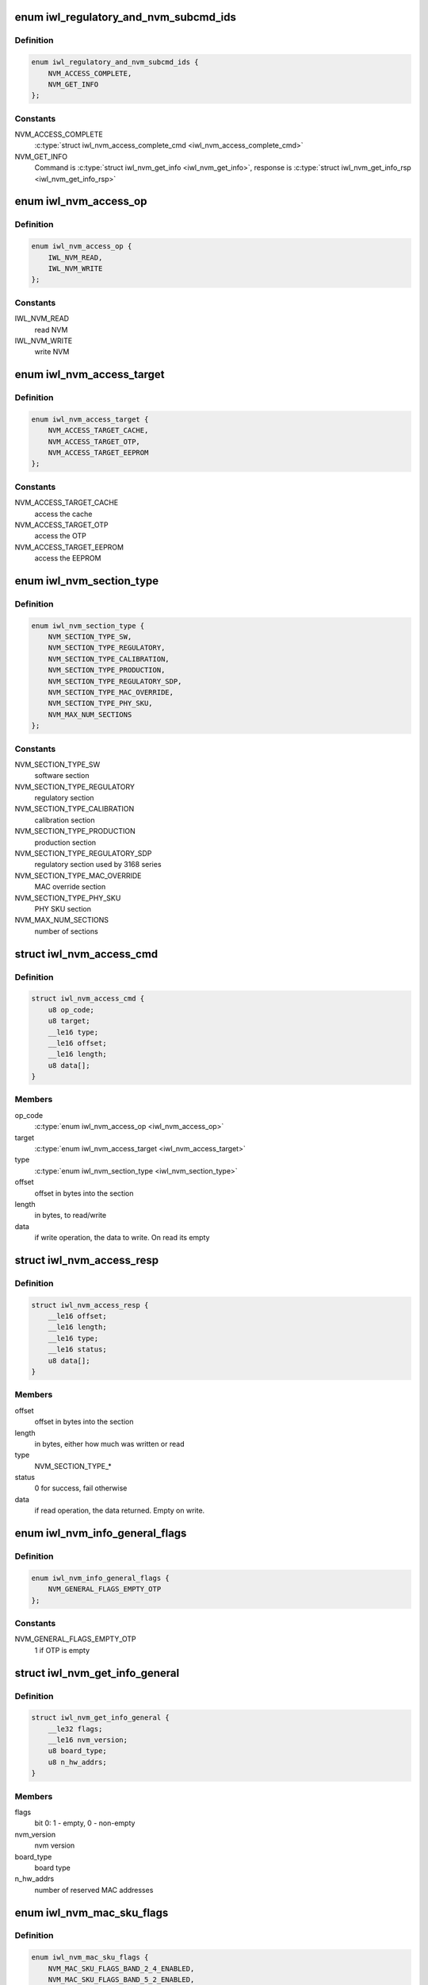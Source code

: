 .. -*- coding: utf-8; mode: rst -*-
.. src-file: drivers/net/wireless/intel/iwlwifi/fw/api/nvm-reg.h

.. _`iwl_regulatory_and_nvm_subcmd_ids`:

enum iwl_regulatory_and_nvm_subcmd_ids
======================================

.. c:type:: enum iwl_regulatory_and_nvm_subcmd_ids

    regulatory/NVM commands

.. _`iwl_regulatory_and_nvm_subcmd_ids.definition`:

Definition
----------

.. code-block:: c

    enum iwl_regulatory_and_nvm_subcmd_ids {
        NVM_ACCESS_COMPLETE,
        NVM_GET_INFO
    };

.. _`iwl_regulatory_and_nvm_subcmd_ids.constants`:

Constants
---------

NVM_ACCESS_COMPLETE
    \ :c:type:`struct iwl_nvm_access_complete_cmd <iwl_nvm_access_complete_cmd>`\ 

NVM_GET_INFO
    Command is \ :c:type:`struct iwl_nvm_get_info <iwl_nvm_get_info>`\ ,
    response is \ :c:type:`struct iwl_nvm_get_info_rsp <iwl_nvm_get_info_rsp>`\ 

.. _`iwl_nvm_access_op`:

enum iwl_nvm_access_op
======================

.. c:type:: enum iwl_nvm_access_op

    NVM access opcode

.. _`iwl_nvm_access_op.definition`:

Definition
----------

.. code-block:: c

    enum iwl_nvm_access_op {
        IWL_NVM_READ,
        IWL_NVM_WRITE
    };

.. _`iwl_nvm_access_op.constants`:

Constants
---------

IWL_NVM_READ
    read NVM

IWL_NVM_WRITE
    write NVM

.. _`iwl_nvm_access_target`:

enum iwl_nvm_access_target
==========================

.. c:type:: enum iwl_nvm_access_target

    target of the NVM_ACCESS_CMD

.. _`iwl_nvm_access_target.definition`:

Definition
----------

.. code-block:: c

    enum iwl_nvm_access_target {
        NVM_ACCESS_TARGET_CACHE,
        NVM_ACCESS_TARGET_OTP,
        NVM_ACCESS_TARGET_EEPROM
    };

.. _`iwl_nvm_access_target.constants`:

Constants
---------

NVM_ACCESS_TARGET_CACHE
    access the cache

NVM_ACCESS_TARGET_OTP
    access the OTP

NVM_ACCESS_TARGET_EEPROM
    access the EEPROM

.. _`iwl_nvm_section_type`:

enum iwl_nvm_section_type
=========================

.. c:type:: enum iwl_nvm_section_type

    section types for NVM_ACCESS_CMD

.. _`iwl_nvm_section_type.definition`:

Definition
----------

.. code-block:: c

    enum iwl_nvm_section_type {
        NVM_SECTION_TYPE_SW,
        NVM_SECTION_TYPE_REGULATORY,
        NVM_SECTION_TYPE_CALIBRATION,
        NVM_SECTION_TYPE_PRODUCTION,
        NVM_SECTION_TYPE_REGULATORY_SDP,
        NVM_SECTION_TYPE_MAC_OVERRIDE,
        NVM_SECTION_TYPE_PHY_SKU,
        NVM_MAX_NUM_SECTIONS
    };

.. _`iwl_nvm_section_type.constants`:

Constants
---------

NVM_SECTION_TYPE_SW
    software section

NVM_SECTION_TYPE_REGULATORY
    regulatory section

NVM_SECTION_TYPE_CALIBRATION
    calibration section

NVM_SECTION_TYPE_PRODUCTION
    production section

NVM_SECTION_TYPE_REGULATORY_SDP
    regulatory section used by 3168 series

NVM_SECTION_TYPE_MAC_OVERRIDE
    MAC override section

NVM_SECTION_TYPE_PHY_SKU
    PHY SKU section

NVM_MAX_NUM_SECTIONS
    number of sections

.. _`iwl_nvm_access_cmd`:

struct iwl_nvm_access_cmd
=========================

.. c:type:: struct iwl_nvm_access_cmd

    Request the device to send an NVM section

.. _`iwl_nvm_access_cmd.definition`:

Definition
----------

.. code-block:: c

    struct iwl_nvm_access_cmd {
        u8 op_code;
        u8 target;
        __le16 type;
        __le16 offset;
        __le16 length;
        u8 data[];
    }

.. _`iwl_nvm_access_cmd.members`:

Members
-------

op_code
    \ :c:type:`enum iwl_nvm_access_op <iwl_nvm_access_op>`\ 

target
    \ :c:type:`enum iwl_nvm_access_target <iwl_nvm_access_target>`\ 

type
    \ :c:type:`enum iwl_nvm_section_type <iwl_nvm_section_type>`\ 

offset
    offset in bytes into the section

length
    in bytes, to read/write

data
    if write operation, the data to write. On read its empty

.. _`iwl_nvm_access_resp`:

struct iwl_nvm_access_resp
==========================

.. c:type:: struct iwl_nvm_access_resp

    response to NVM_ACCESS_CMD

.. _`iwl_nvm_access_resp.definition`:

Definition
----------

.. code-block:: c

    struct iwl_nvm_access_resp {
        __le16 offset;
        __le16 length;
        __le16 type;
        __le16 status;
        u8 data[];
    }

.. _`iwl_nvm_access_resp.members`:

Members
-------

offset
    offset in bytes into the section

length
    in bytes, either how much was written or read

type
    NVM_SECTION_TYPE\_\*

status
    0 for success, fail otherwise

data
    if read operation, the data returned. Empty on write.

.. _`iwl_nvm_info_general_flags`:

enum iwl_nvm_info_general_flags
===============================

.. c:type:: enum iwl_nvm_info_general_flags

    flags in NVM_GET_INFO resp

.. _`iwl_nvm_info_general_flags.definition`:

Definition
----------

.. code-block:: c

    enum iwl_nvm_info_general_flags {
        NVM_GENERAL_FLAGS_EMPTY_OTP
    };

.. _`iwl_nvm_info_general_flags.constants`:

Constants
---------

NVM_GENERAL_FLAGS_EMPTY_OTP
    1 if OTP is empty

.. _`iwl_nvm_get_info_general`:

struct iwl_nvm_get_info_general
===============================

.. c:type:: struct iwl_nvm_get_info_general

    general NVM data

.. _`iwl_nvm_get_info_general.definition`:

Definition
----------

.. code-block:: c

    struct iwl_nvm_get_info_general {
        __le32 flags;
        __le16 nvm_version;
        u8 board_type;
        u8 n_hw_addrs;
    }

.. _`iwl_nvm_get_info_general.members`:

Members
-------

flags
    bit 0: 1 - empty, 0 - non-empty

nvm_version
    nvm version

board_type
    board type

n_hw_addrs
    number of reserved MAC addresses

.. _`iwl_nvm_mac_sku_flags`:

enum iwl_nvm_mac_sku_flags
==========================

.. c:type:: enum iwl_nvm_mac_sku_flags

    flags in \ :c:type:`struct iwl_nvm_get_info_sku <iwl_nvm_get_info_sku>`\ 

.. _`iwl_nvm_mac_sku_flags.definition`:

Definition
----------

.. code-block:: c

    enum iwl_nvm_mac_sku_flags {
        NVM_MAC_SKU_FLAGS_BAND_2_4_ENABLED,
        NVM_MAC_SKU_FLAGS_BAND_5_2_ENABLED,
        NVM_MAC_SKU_FLAGS_802_11N_ENABLED,
        NVM_MAC_SKU_FLAGS_802_11AC_ENABLED,
        NVM_MAC_SKU_FLAGS_802_11AX_ENABLED,
        NVM_MAC_SKU_FLAGS_MIMO_DISABLED,
        NVM_MAC_SKU_FLAGS_WAPI_ENABLED,
        NVM_MAC_SKU_FLAGS_REG_CHECK_ENABLED,
        NVM_MAC_SKU_FLAGS_API_LOCK_ENABLED
    };

.. _`iwl_nvm_mac_sku_flags.constants`:

Constants
---------

NVM_MAC_SKU_FLAGS_BAND_2_4_ENABLED
    true if 2.4 band enabled

NVM_MAC_SKU_FLAGS_BAND_5_2_ENABLED
    true if 5.2 band enabled

NVM_MAC_SKU_FLAGS_802_11N_ENABLED
    true if 11n enabled

NVM_MAC_SKU_FLAGS_802_11AC_ENABLED
    true if 11ac enabled

NVM_MAC_SKU_FLAGS_802_11AX_ENABLED
    true if 11ax enabled

NVM_MAC_SKU_FLAGS_MIMO_DISABLED
    true if MIMO disabled

NVM_MAC_SKU_FLAGS_WAPI_ENABLED
    true if WAPI enabled

NVM_MAC_SKU_FLAGS_REG_CHECK_ENABLED
    true if regulatory checker enabled

NVM_MAC_SKU_FLAGS_API_LOCK_ENABLED
    true if API lock enabled

.. _`iwl_nvm_get_info_sku`:

struct iwl_nvm_get_info_sku
===========================

.. c:type:: struct iwl_nvm_get_info_sku

    mac information

.. _`iwl_nvm_get_info_sku.definition`:

Definition
----------

.. code-block:: c

    struct iwl_nvm_get_info_sku {
        __le32 mac_sku_flags;
    }

.. _`iwl_nvm_get_info_sku.members`:

Members
-------

mac_sku_flags
    flags for SKU, see \ :c:type:`enum iwl_nvm_mac_sku_flags <iwl_nvm_mac_sku_flags>`\ 

.. _`iwl_nvm_get_info_phy`:

struct iwl_nvm_get_info_phy
===========================

.. c:type:: struct iwl_nvm_get_info_phy

    phy information

.. _`iwl_nvm_get_info_phy.definition`:

Definition
----------

.. code-block:: c

    struct iwl_nvm_get_info_phy {
        __le32 tx_chains;
        __le32 rx_chains;
    }

.. _`iwl_nvm_get_info_phy.members`:

Members
-------

tx_chains
    BIT 0 chain A, BIT 1 chain B

rx_chains
    BIT 0 chain A, BIT 1 chain B

.. _`iwl_nvm_get_info_regulatory`:

struct iwl_nvm_get_info_regulatory
==================================

.. c:type:: struct iwl_nvm_get_info_regulatory

    regulatory information

.. _`iwl_nvm_get_info_regulatory.definition`:

Definition
----------

.. code-block:: c

    struct iwl_nvm_get_info_regulatory {
        __le32 lar_enabled;
        __le16 channel_profile[IWL_NUM_CHANNELS];
        __le16 reserved;
    }

.. _`iwl_nvm_get_info_regulatory.members`:

Members
-------

lar_enabled
    is LAR enabled

channel_profile
    regulatory data of this channel

reserved
    reserved

.. _`iwl_nvm_get_info_rsp`:

struct iwl_nvm_get_info_rsp
===========================

.. c:type:: struct iwl_nvm_get_info_rsp

    response to get NVM data

.. _`iwl_nvm_get_info_rsp.definition`:

Definition
----------

.. code-block:: c

    struct iwl_nvm_get_info_rsp {
        struct iwl_nvm_get_info_general general;
        struct iwl_nvm_get_info_sku mac_sku;
        struct iwl_nvm_get_info_phy phy_sku;
        struct iwl_nvm_get_info_regulatory regulatory;
    }

.. _`iwl_nvm_get_info_rsp.members`:

Members
-------

general
    general NVM data

mac_sku
    data relating to MAC sku

phy_sku
    data relating to PHY sku

regulatory
    regulatory data

.. _`iwl_nvm_access_complete_cmd`:

struct iwl_nvm_access_complete_cmd
==================================

.. c:type:: struct iwl_nvm_access_complete_cmd

    NVM_ACCESS commands are completed

.. _`iwl_nvm_access_complete_cmd.definition`:

Definition
----------

.. code-block:: c

    struct iwl_nvm_access_complete_cmd {
        __le32 reserved;
    }

.. _`iwl_nvm_access_complete_cmd.members`:

Members
-------

reserved
    reserved

.. _`iwl_mcc_update_cmd`:

struct iwl_mcc_update_cmd
=========================

.. c:type:: struct iwl_mcc_update_cmd

    Request the device to update geographic regulatory profile according to the given MCC (Mobile Country Code). The MCC is two letter-code, ascii upper case[A-Z] or '00' for world domain. 'ZZ' MCC will be used to switch to NVM default profile; in this case, the MCC in the cmd response will be the relevant MCC in the NVM.

.. _`iwl_mcc_update_cmd.definition`:

Definition
----------

.. code-block:: c

    struct iwl_mcc_update_cmd {
        __le16 mcc;
        u8 source_id;
        u8 reserved;
        __le32 key;
        u8 reserved2[20];
    }

.. _`iwl_mcc_update_cmd.members`:

Members
-------

mcc
    given mobile country code

source_id
    the source from where we got the MCC, see iwl_mcc_source

reserved
    reserved for alignment

key
    integrity key for MCC API OEM testing

reserved2
    reserved

.. _`iwl_geo_information`:

enum iwl_geo_information
========================

.. c:type:: enum iwl_geo_information

    geographic information.

.. _`iwl_geo_information.definition`:

Definition
----------

.. code-block:: c

    enum iwl_geo_information {
        GEO_NO_INFO,
        GEO_WMM_ETSI_5GHZ_INFO
    };

.. _`iwl_geo_information.constants`:

Constants
---------

GEO_NO_INFO
    no special info for this geo profile.

GEO_WMM_ETSI_5GHZ_INFO
    this geo profile limits the WMM params
    for the 5 GHz band.

.. _`iwl_mcc_update_resp_v3`:

struct iwl_mcc_update_resp_v3
=============================

.. c:type:: struct iwl_mcc_update_resp_v3

    response to MCC_UPDATE_CMD. Contains the new channel control profile map, if changed, and the new MCC (mobile country code). The new MCC may be different than what was requested in MCC_UPDATE_CMD.

.. _`iwl_mcc_update_resp_v3.definition`:

Definition
----------

.. code-block:: c

    struct iwl_mcc_update_resp_v3 {
        __le32 status;
        __le16 mcc;
        u8 cap;
        u8 source_id;
        __le16 time;
        __le16 geo_info;
        __le32 n_channels;
        __le32 channels[0];
    }

.. _`iwl_mcc_update_resp_v3.members`:

Members
-------

status
    see \ :c:type:`enum iwl_mcc_update_status <iwl_mcc_update_status>`\ 

mcc
    the new applied MCC

cap
    capabilities for all channels which matches the MCC

source_id
    the MCC source, see iwl_mcc_source

time
    time elapsed from the MCC test start (in units of 30 seconds)

geo_info
    geographic specific profile information
    see \ :c:type:`enum iwl_geo_information <iwl_geo_information>`\ .

n_channels
    number of channels in \ ``channels_data``\ .

channels
    channel control data map, DWORD for each channel. Only the first
    16bits are used.

.. _`iwl_mcc_update_resp`:

struct iwl_mcc_update_resp
==========================

.. c:type:: struct iwl_mcc_update_resp

    response to MCC_UPDATE_CMD. Contains the new channel control profile map, if changed, and the new MCC (mobile country code). The new MCC may be different than what was requested in MCC_UPDATE_CMD.

.. _`iwl_mcc_update_resp.definition`:

Definition
----------

.. code-block:: c

    struct iwl_mcc_update_resp {
        __le32 status;
        __le16 mcc;
        __le16 cap;
        __le16 time;
        __le16 geo_info;
        u8 source_id;
        u8 reserved[3];
        __le32 n_channels;
        __le32 channels[0];
    }

.. _`iwl_mcc_update_resp.members`:

Members
-------

status
    see \ :c:type:`enum iwl_mcc_update_status <iwl_mcc_update_status>`\ 

mcc
    the new applied MCC

cap
    capabilities for all channels which matches the MCC

time
    time elapsed from the MCC test start (in units of 30 seconds)

geo_info
    geographic specific profile information
    see \ :c:type:`enum iwl_geo_information <iwl_geo_information>`\ .

source_id
    the MCC source, see iwl_mcc_source

reserved
    for four bytes alignment.

n_channels
    number of channels in \ ``channels_data``\ .

channels
    channel control data map, DWORD for each channel. Only the first
    16bits are used.

.. _`iwl_mcc_chub_notif`:

struct iwl_mcc_chub_notif
=========================

.. c:type:: struct iwl_mcc_chub_notif

    chub notifies of mcc change (MCC_CHUB_UPDATE_CMD = 0xc9) The Chub (Communication Hub, CommsHUB) is a HW component that connects to the cellular and connectivity cores that gets updates of the mcc, and notifies the ucode directly of any mcc change. The ucode requests the driver to request the device to update geographic regulatory  profile according to the given MCC (Mobile Country Code). The MCC is two letter-code, ascii upper case[A-Z] or '00' for world domain. 'ZZ' MCC will be used to switch to NVM default profile; in this case, the MCC in the cmd response will be the relevant MCC in the NVM.

.. _`iwl_mcc_chub_notif.definition`:

Definition
----------

.. code-block:: c

    struct iwl_mcc_chub_notif {
        __le16 mcc;
        u8 source_id;
        u8 reserved1;
    }

.. _`iwl_mcc_chub_notif.members`:

Members
-------

mcc
    given mobile country code

source_id
    identity of the change originator, see iwl_mcc_source

reserved1
    reserved for alignment

.. This file was automatic generated / don't edit.

